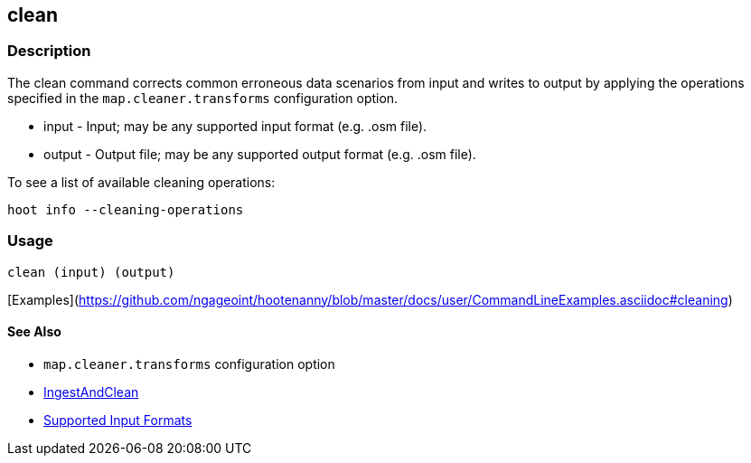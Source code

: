 [[clean]]
== clean

=== Description

The +clean+ command corrects common erroneous data scenarios from input and writes to output by applying the 
operations specified in the `map.cleaner.transforms` configuration option.

* +input+  - Input; may be any supported input format (e.g. .osm file).
* +output+ - Output file; may be any supported output format (e.g. .osm file).

To see a list of available cleaning operations:
-----
hoot info --cleaning-operations
-----

=== Usage

--------------------------------------
clean (input) (output)
--------------------------------------

[Examples](https://github.com/ngageoint/hootenanny/blob/master/docs/user/CommandLineExamples.asciidoc#cleaning)

==== See Also

* `map.cleaner.transforms` configuration option
* <<hootalgo, IngestAndClean>>
* https://github.com/ngageoint/hootenanny/blob/master/docs/user/SupportedDataFormats.asciidoc#applying-changes-1[Supported Input Formats]
